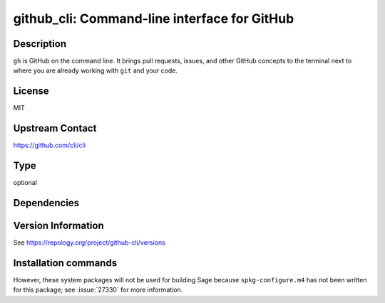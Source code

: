 .. _spkg_github_cli:

github_cli: Command-line interface for GitHub
=============================================

Description
-----------

``gh`` is GitHub on the command line. It brings pull requests, issues, and
other GitHub concepts to the terminal next to where you are already
working with ``git`` and your code.

License
-------

MIT

Upstream Contact
----------------

https://github.com/cli/cli


Type
----

optional


Dependencies
------------



Version Information
-------------------

See https://repology.org/project/github-cli/versions

Installation commands
---------------------

.. tab:: Sage distribution:

   This is a dummy package and cannot be installed using the Sage distribution.

.. tab:: Alpine:

   .. CODE-BLOCK:: bash

       $ apk add github-cli

.. tab:: Arch Linux:

   .. CODE-BLOCK:: bash

       $ sudo pacman -S github-cli

.. tab:: conda-forge:

   .. CODE-BLOCK:: bash

       $ conda install gh

.. tab:: Debian/Ubuntu:

   .. CODE-BLOCK:: bash

       $ sudo apt-get install gh

.. tab:: Fedora/Redhat/CentOS:

   .. CODE-BLOCK:: bash

       $ sudo dnf install gh

.. tab:: FreeBSD:

   .. CODE-BLOCK:: bash

       $ sudo pkg install devel/gh

.. tab:: Gentoo Linux:

   .. CODE-BLOCK:: bash

       $ sudo emerge dev-util/github-cli

.. tab:: Homebrew:

   .. CODE-BLOCK:: bash

       $ brew install gh

.. tab:: MacPorts:

   .. CODE-BLOCK:: bash

       $ sudo port install gh

.. tab:: Nixpkgs:

   .. CODE-BLOCK:: bash

       $ nix-env -f \'\<nixpkgs\>\' --install --attr gh

.. tab:: openSUSE:

   .. CODE-BLOCK:: bash

       $ sudo zypper install gh

.. tab:: Void Linux:

   .. CODE-BLOCK:: bash

       $ sudo xbps-install github-cli


However, these system packages will not be used for building Sage
because ``spkg-configure.m4`` has not been written for this package;
see :issue:`27330` for more information.
